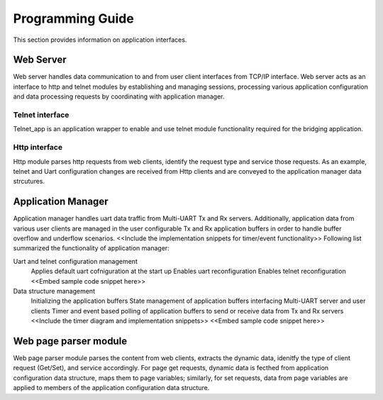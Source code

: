 Programming Guide
=================

This section provides information on application interfaces.

Web Server
----------

Web server handles data communication to and from user client interfaces from
TCP/IP interface. Web server acts as an interface to http and telnet modules by 
establishing and managing sessions, processing various application configuration 
and data processing requests by coordinating with application manager.

Telnet interface
++++++++++++++++

Telnet_app is an application wrapper to enable and use telnet module functionality
required for the bridging application.

Http interface
++++++++++++++

Http module parses http requests from web clients, identify the request type and 
service those requests. As an example, telnet and Uart configuration changes are 
received from Http clients and are conveyed to the application manager data strcutures.

Application Manager
-------------------

Application manager handles uart data traffic from Multi-UART Tx and Rx servers.
Additionally, application data from various user clients are managed in the user 
configurable Tx and Rx application buffers in order to handle buffer overflow
and underflow scenarios.
<<Include the implementation snippets for timer/event functionality>>
Following list summarized the functionality of application manager:

Uart and telnet configuration management
	Applies default uart cofniguration at the start up
	Enables uart reconfiguration
	Enables telnet reconfiguration
	<<Embed sample code snippet here>>

Data structure management
	Initializing the application buffers
	State management of application buffers interfacing Multi-UART server and user clients
	Timer and event based polling of application buffers to send or receive data from Tx and Rx servers
	<<Include the timer diagram and implementation snippets>>
	<<Embed sample code snippet here>>

Web page parser module
----------------------

Web page parser module parses the content from web clients, extracts the dynamic data, 
idenitfy the type of client request (Get/Set), and service accordingly. For page
get requests, dynamic data is fecthed from application configuration data structure,
maps them to page variables; similarly, for set requests, data from page variables 
are applied to members of the application configuration data structure.


